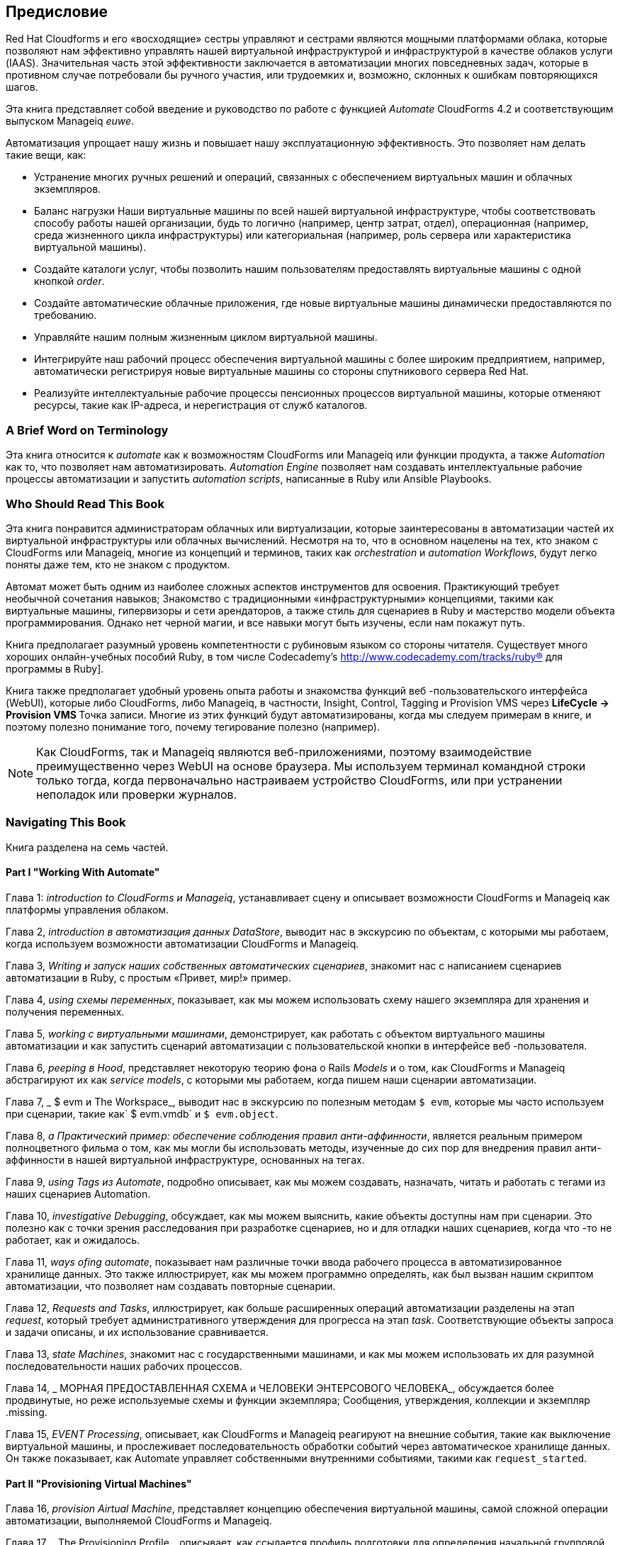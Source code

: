 [preface]
== Предисловие

Red Hat Cloudforms и его «восходящие» сестры управляют и сестрами являются мощными платформами облака, которые позволяют нам эффективно управлять нашей виртуальной инфраструктурой и инфраструктурой в качестве облаков услуги (IAAS). Значительная часть этой эффективности заключается в автоматизации многих повседневных задач, которые в противном случае потребовали бы ручного участия, или трудоемких и, возможно, склонных к ошибкам повторяющихся шагов.

Эта книга представляет собой введение и руководство по работе с функцией _Automate_ CloudForms 4.2 и соответствующим выпуском Manageiq _euwe_.

Автоматизация упрощает нашу жизнь и повышает нашу эксплуатационную эффективность. Это позволяет нам делать такие вещи, как:

* Устранение многих ручных решений и операций, связанных с обеспечением виртуальных машин и облачных экземпляров.
* Баланс нагрузки Наши виртуальные машины по всей нашей виртуальной инфраструктуре, чтобы соответствовать способу работы нашей организации, будь то логично (например, центр затрат, отдел), операционная (например, среда жизненного цикла инфраструктуры) или категориальная (например, роль сервера или характеристика виртуальной машины).
* Создайте каталоги услуг, чтобы позволить нашим пользователям предоставлять виртуальные машины с одной кнопкой _order_.
* Создайте автоматические облачные приложения, где новые виртуальные машины динамически предоставляются по требованию.
* Управляйте нашим полным жизненным циклом виртуальной машины.
* Интегрируйте наш рабочий процесс обеспечения виртуальной машины с более широким предприятием, например, автоматически регистрируя новые виртуальные машины со стороны спутникового сервера Red Hat.
* Реализуйте интеллектуальные рабочие процессы пенсионных процессов виртуальной машины, которые отменяют ресурсы, такие как IP-адреса, и нерегистрация от служб каталогов.

=== A Brief Word on Terminology

Эта книга относится к _automate_ как к возможностям CloudForms или Manageiq или функции продукта, а также _Automation_ как то, что позволяет нам автоматизировать. _Automation Engine_ позволяет нам создавать интеллектуальные рабочие процессы автоматизации и запустить _automation scripts_, написанные в Ruby или Ansible Playbooks.

=== Who Should Read This Book

Эта книга понравится администраторам облачных или виртуализации, которые заинтересованы в автоматизации частей их виртуальной инфраструктуры или облачных вычислений. Несмотря на то, что в основном нацелены на тех, кто знаком с CloudForms или Manageiq, многие из концепций и терминов, таких как _orchestration_ и _automation Workflows_, будут легко поняты даже тем, кто не знаком с продуктом.

Автомат может быть одним из наиболее сложных аспектов инструментов для освоения. Практикующий требует необычной сочетания навыков; Знакомство с традиционными «инфраструктурными» концепциями, такими как виртуальные машины, гипервизоры и сети арендаторов, а также стиль для сценариев в Ruby и мастерство модели объекта программирования. Однако нет черной магии, и все навыки могут быть изучены, если нам покажут путь.

Книга предполагает разумный уровень компетентности с рубиновым языком со стороны читателя. Существует много хороших онлайн-учебных пособий Ruby, в том числе Codecademy's http://www.codecademy.com/tracks/ruby® для программы в Ruby].

Книга также предполагает удобный уровень опыта работы и знакомства функций веб -пользовательского интерфейса (WebUI), которые либо CloudForms, либо Manageiq, в частности, Insight, Control, Tagging и Provision VMS через ** LifeCycle -> Provision VMS ** Точка записи. Многие из этих функций будут автоматизированы, когда мы следуем примерам в книге, и поэтому полезно понимание того, почему тегирование полезно (например).

[NOTE]
Как CloudForms, так и Manageiq являются веб-приложениями, поэтому взаимодействие преимущественно через WebUI на основе браузера. Мы используем терминал командной строки только тогда, когда первоначально настраиваем устройство CloudForms, или при устранении неполадок или проверки журналов.

=== Navigating This Book

Книга разделена на семь частей.

==== Part I "Working With Automate"

Глава 1: _introduction to CloudForms и Manageiq_, устанавливает сцену и описывает возможности CloudForms и Manageiq как платформы управления облаком.

Глава 2, _introduction в автоматизация данных DataStore_, выводит нас в экскурсию по объектам, с которыми мы работаем, когда используем возможности автоматизации CloudForms и Manageiq.

Глава 3, _Writing и запуск наших собственных автоматических сценариев_, знакомит нас с написанием сценариев автоматизации в Ruby, с простым «Привет, мир!» пример.

Глава 4, _using схемы переменных_, показывает, как мы можем использовать схему нашего экземпляра для хранения и получения переменных.

Глава 5, _working с виртуальными машинами_, демонстрирует, как работать с объектом виртуального машины автоматизации и как запустить сценарий автоматизации с пользовательской кнопки в интерфейсе веб -пользователя.

Глава 6, _peeping в Hood_, представляет некоторую теорию фона о Rails _Models_ и о том, как CloudForms и Manageiq абстрагируют их как _service models_, с которыми мы работаем, когда пишем наши сценарии автоматизации.

Глава 7, _ $ evm и The Workspace_, выводит нас в экскурсию по полезным методам `$ evm`, которые мы часто используем при сценарии, такие как` $ evm.vmdb` и `$ evm.object`.

Глава 8, _a Практический пример: обеспечение соблюдения правил анти-аффинности_, ​​является реальным примером полноцветного фильма о том, как мы могли бы использовать методы, изученные до сих пор для внедрения правил анти-аффинности в нашей виртуальной инфраструктуре, основанных на тегах.

Глава 9, _using Tags из Automate_, подробно описывает, как мы можем создавать, назначать, читать и работать с тегами из наших сценариев Automation.

Глава 10, _investigative Debugging_, обсуждает, как мы можем выяснить, какие объекты доступны нам при сценарии. Это полезно как с точки зрения расследования при разработке сценариев, но и для отладки наших сценариев, когда что -то не работает, как и ожидалось.

Глава 11, _ways ofing automate_, показывает нам различные точки ввода рабочего процесса в автоматизированное хранилище данных. Это также иллюстрирует, как мы можем программно определять, как был вызван нашим скриптом автоматизации, что позволяет нам создавать повторные сценарии.

Глава 12, _Requests and Tasks_, иллюстрирует, как больше расширенных операций автоматизации разделены на этап _request_, который требует административного утверждения для прогресса на этап _task_. Соответствующие объекты запроса и задачи описаны, и их использование сравнивается.

Глава 13, _state Machines_, знакомит нас с государственными машинами, и как мы можем использовать их для разумной последовательности наших рабочих процессов.

Глава 14, _ МОРНАЯ ПРЕДОСТАВЛЕННАЯ СХЕМА и ЧЕЛОВЕКИ ЭНТЕРСОВОГО ЧЕЛОВЕКА_, обсуждается более продвинутые, но реже используемые схемы и функции экземпляра; Сообщения, утверждения, коллекции и экземпляр .missing.

Глава 15, _EVENT Processing_, описывает, как CloudForms и Manageiq реагируют на внешние события, такие как выключение виртуальной машины, и прослеживает последовательность обработки событий через автоматическое хранилище данных. Он также показывает, как Automate управляет собственными внутренними событиями, такими как `request_started`.

==== Part II "Provisioning Virtual Machines"

Глава 16, _provision Airtual Machine_, представляет концепцию обеспечения виртуальной машины, самой сложной операции автоматизации, выполняемой CloudForms и Manageiq.

Глава 17, _ The Provisioning Profile_, описывает, как ссылается профиль подготовки для определения начальной групповой обработки, которая выполняется в начале операции обеспечения виртуальной машины.

Глава 18, _PAPPORVAL_, показывает, как работает рабочий процесс одобрения и как мы можем регулировать критерии автоматического одобрения, такие как количество виртуальных машин, которые подлежат предоставлению, или объем хранения, в соответствии с нашими потребностями.

Глава 19, _quota Management_, рассказывает подробности механизма обработки квот CloudForms и Manageiq, и о том, как он позволяет нам устанавливать квоты для арендаторов или групп.

Глава 20, _ Опции HASH_, объясняет важность структуры данных, называемой _options hash_, и как мы можем использовать его для извлечения и хранения переменных для настройки операции по обеспечению виртуальной машины.

Глава 21, _ The Provisioning State Machine_, обсуждает этапы на государственной машине, которая регулирует последовательность операций, связанных с обеспечением виртуальной машины.

Глава 22, _Customising Virtual Machine Provisioning_, является практическим примером, показывающим, как мы можем настроить статусную машину и включить наши собственные методы, чтобы добавить второй жесткий диск во время операции обеспечения виртуальной машины.

Глава 23, _virtual machine именование во время Provisioning_, объясняет, как мы можем настроить логику _naming_, которая определяет имя, данное вновь предоставленной виртуальной машине.

Глава 24, _Virtual Machine Machine во время Provisioning_, объясняет, как мы можем настроить логику _placement_, которая определяет местоположение хоста, кластера и данных для данных для нашей недавно предоставленной виртуальной машины.

Глава 25, _ The Provisioning Dialog_, описывает диалоги Webui, которые приводят к приглашению на параметры, которые требуются до того, как может быть предоставлена ​​новая виртуальная машина. В главе также объясняется, как диалоги могут быть настроены для расширения дополнительных диапазонов для элементов, таких как размер памяти, или для представления диалога с ограниченным на заказ определенным группам пользователей.

Глава 26, _Virtual Machine Provisioning Objects_, подробно описывает четыре основных объекта, с которыми мы работаем, когда пишем Ruby Scripts, чтобы взаимодействовать с процессом обеспечения виртуальной машины.

Глава 27, _creating requestions Provisioning Programmaly_, показывает, как мы можем инициировать операцию по обеспечению виртуальной машины из сценария автоматизации вместо интерфейса веб -пользователя.

==== Part III "Automation using Ansible Tower"

Глава 28, _Automation с использованием ANSIBLE_, вводит некоторые Ansible Concepts и описывает функции башни, которые мы используем при автоматизации с использованием Ansible, таких как запасы, роли и шаблоны работы.

Глава 29, _toverse Automate Components_, описывает автоматические компоненты данных и модели обслуживания, которые используются при использовании Ansible для задач автоматизации.

Глава 30, _Running Ansible Tower Work с Button_, является практическим примером создания шаблона задания на сервере Ansible Tower, а затем запуск его на виртуальной машине с кнопки WebUI в CloudForms.
Глава 31, _integrating со спутником 6 во время Provisioning_, является примером, показывающим, как можно использовать Ansible Playbook для регистрации недавно созданной виртуальной машины с помощью Red Hat Satellte 6, либо в качестве _host_ или _content host_ (или оба).

==== Part IV "Working with Services"

Глава 32, _service Dialogs_, представляет компоненты, которые составляют диалог _service, включая элементы, которые могут быть динамически заполнены методами Ruby.

Глава 33, _ Служба, обеспечивающая государство Machine_, обсуждает этапы на государственной машине, которая регулирует последовательность операций, связанных с созданием услуги.

Глава 34, _catalog {item, bundle} инициализация_, описывает два конкретных экземпляра машины состояния услуг, которые были разработаны для упрощения процесса создания каталога услуг _items_ и _bundles_.

Глава 35, _ одобрение и квота_, показывает рабочий процесс утверждения для услуг и то, как новый механизм обработки квот также применяется к услугам.

Глава 36, _creating a Cataloge Cataloge Atem_, является практическим примером, показывающим, как создать элемент каталога услуг для предоставления виртуальной машины.

Глава 37, _creating a Service Catalog Bundle_, является практическим примером, показывающим, как создать пакет каталога услуг из трех виртуальных машин.

Глава 38, _Assible Tower Services_, описывает компоненты автоматизации данных и модели сервисов, которые используются при создании сервисов, которые запускают шаблоны рабочих мест Ansible Tower.

Глава 39, _creating a Ansible Tower Service Cataloge и Bundle_, иллюстрирует, как создать пакет каталога обслуживания, который обеспечивает новую виртуальную машину, и впоследствии запускает его шаблон работы башни для настройки компонентов программного обеспечения лампы.

Глава 40, _service Objects_, представляет собой разоблачение различных объектов, которые работают за кулисами, когда предоставляется элемент каталога услуг.

Глава 41, _log-анализ во время предоставления услуг, представляет собой пошаговую прогулку, отслеживая строки, записанные на _automation.log_ на разных этапах операции по предоставлению услуг. Это может помочь наше понимание нескольких уровней происходящей одновременной активности машин состояния.

Глава 42, _service иерархии_, иллюстрирует, как услуги могут содержать другие услуги, и мы можем организовать наши сервисные группы в иерархии для организационного и удобства управления.

Глава 43, _service Reconfiguration_, описывает, как мы можем создавать реконфигурируемые услуги. Они способны принимать параметры конфигурации во время заказа через диалоговое окно службы, а впоследствии могут быть перенастроены с помощью новых параметров конфигурации через тот же диалог службы.

Глава 44, _service Tips and Chriecs_, упоминает некоторые полезные советы, которые следует помнить при разработке услуг.

==== Part V "Retirement"

Глава 45, _Virtual Machine и экземплярный пенсионер, обсуждает процесс выхода на пенсию для виртуальных машин и экземпляров.

Глава 46, _service пенсионер_, обсуждает процесс выхода на пенсию для услуг.

==== Part VI "Integration"

Глава 47, _calling Automate из Restful API_, показывает, как мы можем сделать внешние вызовы _into_ CloudForms или Manageiq для запуска экземпляров автоматизации через API Restful. Мы также можем вернуть результаты нашему абоненту таким образом, позволяя нам создать наши собственные конечные точки Pseudo-API на двух платформах.

Глава 48, _automation запрос Appraval_, объясняет, как настроить поведение по умолчанию по умолчанию для запросов на автоматизацию, чтобы неадминистраторы могли отправлять запросы API Restful без необходимости административного утверждения.

Глава 49, _calling External Services_, показывают различные способы позвонить _out_ из автоматизации для интеграции с нашим более широким предприятием. Это включает в себя изготовление исходящих вызовов для отдыха и мыла, подключение к базам данных MySQL и взаимодействие с OpenStack с использованием GEM _FOG_.

==== Part VII "Miscellaneous" 

Глава 50, _tency and Automate_, описывает модель аренды CloudForms/Manageiq и то, как нам иногда нужно адаптировать наши сценарии автоматизации для работы с концепцией аренды.

Глава 51, _distributed Automation обработка_, описывает, как Automate был разработан, чтобы быть горизонтально масштабируемым. В главе описывается механизм, с помощью которого запросы на автоматизацию распределяются между несколькими приборами в регионе.

Глава 52, _Argument Передача и обработка_, объясняет, как аргументы передаются и обрабатываются внутренне методами автоматизации для каждого из различных способов, которые мы называли им до этого момента в книге.

Глава 53, _miscelly tips_, закрывает книгу с помощью некоторых полезных советов по разработке автоматизации метода.

=== Online Resources

Существует несколько онлайн -ресурсов, о которых должен знать любой студент CloudForms или Manageiq Automate.

==== Official Documentation

Официальная документация для CloudForms здесь: https://access.redhat.com/documentation/en/red-hat-cloudforms/
 
Официальная документация по управлению здесь: http://manageiq.org/documentation/

==== Code Repositories

Одним из лучших источников справочного материала является превосходная коллекция кодов _cloudforms_essentials_, поддерживаемая Кевином Морей из Red Hat (https://github.com/ramrexx/cloudforms_essentials). Это содержит множество полезных образцов кода, и многие из примеров в этой книге произошли из этого источника.

Существует также очень полезный консалтинг Red Hat (https://github.com/rhtconsulting) github, поддерживаемый несколькими консультантами Red Hat.

==== Fora

Проект Manageiq проводит форум _manageiq talk_ по адресу http://talk.manageiq.org

==== Blogs

Есть несколько блогов, которые имеют хорошие облачные формы и статьи, связанные с управлением, включая некоторые полезные _notes из Field_. К ним относятся:

* CloudForms сейчас (http://cloudformsblog.redhat.com/)

* Блог Кристиана (http://www.jung-christian.de)

* Laurent Domb OSS Blog (http://blog.domb.net/)

* Все открывается (http://allthingsopen.com/)

* Tigeriq (http://www.tigeriq.co/)

=== Conventions Used in This Book
////
Дайте мне знать, если вам нужно отредактировать этот раздел.
////
В этой книге используются следующие типографские соглашения:

_Italic_ :: Указывает новые термины, URL -адреса, адреса электронной почты, имена файлов, имена пути и имена объектов в автоматическом хранилище данных, значения поля схемы

*Bold*:: Указывает компоненты WebUI, имена событий, имена поля схемы

+Постоянная ширина+:: используется для списков программ, а также в параграфах для ссылки на такие элементы программы, как имена переменной или функций, базы данных, типы данных, переменные среды, операторы и ключевые слова.

** `Постоянная ширина Bold` ** :: Показывает команды или другой текст, который должен быть напечатан буквально пользователем.

_ ++ Постоянная ширина Italic ++ _ :: Показывает текст, который следует заменить на поставленные пользователем значения или значениями, определяемыми контекстом.

[NOTE]
====
Этот значок означает общую ноту.
====

[TIP]
====
Эта икона означает наконечник или предложение
====

[WARNING]
====
Этот значок указывает предупреждение или осторожность.
====







